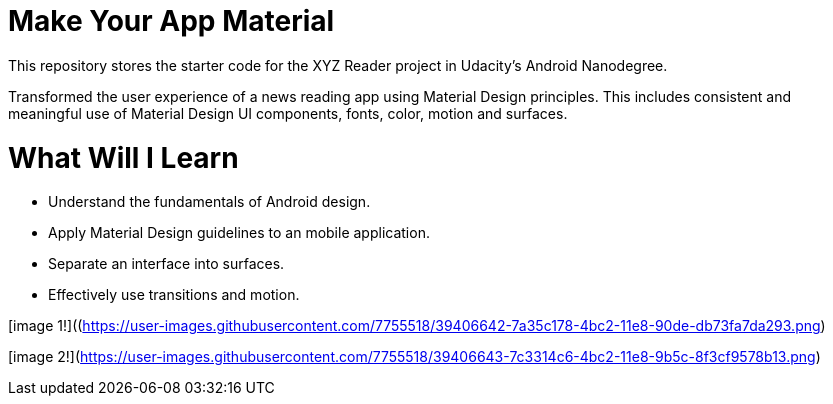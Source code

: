 = Make Your App Material

This repository stores the starter code for the XYZ Reader project in Udacity's Android Nanodegree.

Transformed the user experience of a news reading app using Material Design principles. This includes consistent and meaningful use of Material Design UI components, fonts, color, motion and surfaces.

= What Will I Learn

- Understand the fundamentals of Android design.
- Apply Material Design guidelines to an mobile application.
- Separate an interface into surfaces.
- Effectively use transitions and motion.

[image 1!]((https://user-images.githubusercontent.com/7755518/39406642-7a35c178-4bc2-11e8-90de-db73fa7da293.png)



[image 2!](https://user-images.githubusercontent.com/7755518/39406643-7c3314c6-4bc2-11e8-9b5c-8f3cf9578b13.png)
